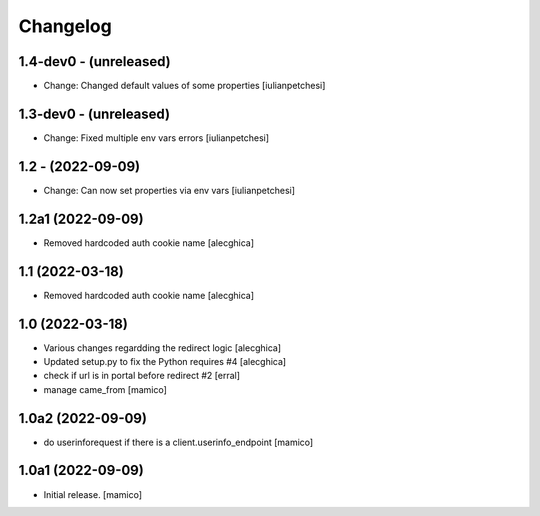 Changelog
=========

1.4-dev0 - (unreleased)
---------------------------

- Change: Changed default values of some properties
  [iulianpetchesi]

1.3-dev0 - (unreleased)
---------------------------

- Change: Fixed multiple env vars errors
  [iulianpetchesi]

1.2 - (2022-09-09)
------------------

- Change: Can now set properties via env vars
  [iulianpetchesi]

1.2a1 (2022-09-09)
------------------

- Removed hardcoded auth cookie name
  [alecghica]

1.1 (2022-03-18)
------------------

- Removed hardcoded auth cookie name
  [alecghica]

1.0 (2022-03-18)
------------------

- Various changes regardding the redirect logic
  [alecghica]
- Updated setup.py to fix the Python requires #4
  [alecghica]
- check if url is in portal before redirect #2
  [erral]
- manage came_from
  [mamico]

1.0a2 (2022-09-09)
------------------

- do userinforequest if there is a client.userinfo_endpoint
  [mamico]

1.0a1 (2022-09-09)
------------------

- Initial release.
  [mamico]
